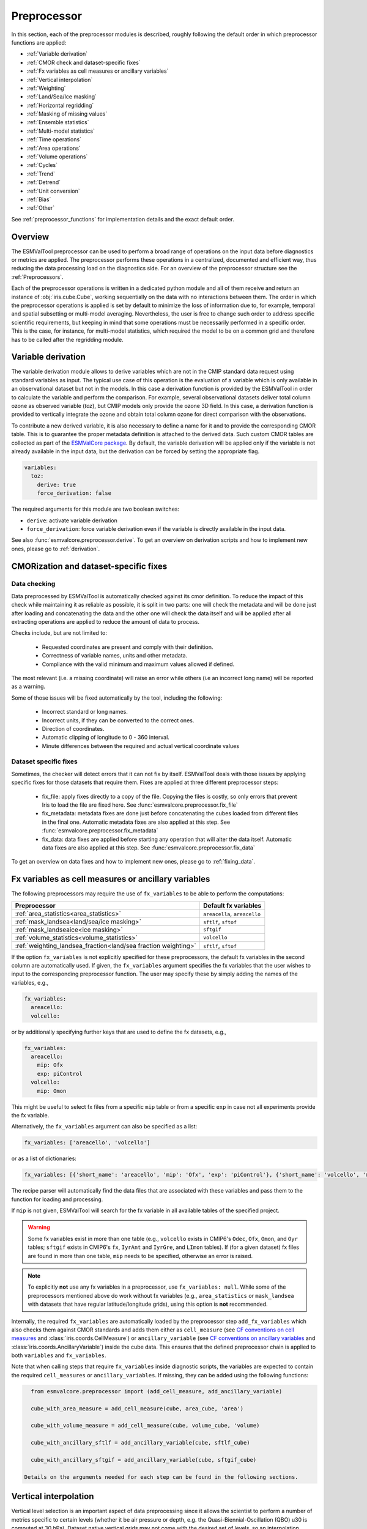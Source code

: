 .. _preprocessor:

************
Preprocessor
************

In this section, each of the preprocessor modules is described,
roughly following the default order in which preprocessor functions are applied:

* :ref:`Variable derivation`
* :ref:`CMOR check and dataset-specific fixes`
* :ref:`Fx variables as cell measures or ancillary variables`
* :ref:`Vertical interpolation`
* :ref:`Weighting`
* :ref:`Land/Sea/Ice masking`
* :ref:`Horizontal regridding`
* :ref:`Masking of missing values`
* :ref:`Ensemble statistics`
* :ref:`Multi-model statistics`
* :ref:`Time operations`
* :ref:`Area operations`
* :ref:`Volume operations`
* :ref:`Cycles`
* :ref:`Trend`
* :ref:`Detrend`
* :ref:`Unit conversion`
* :ref:`Bias`
* :ref:`Other`

See :ref:`preprocessor_functions` for implementation details and the exact default order.

Overview
========

..
   ESMValTool is a modular ``Python 3.7+`` software package possessing capabilities
   of executing a large number of diagnostic routines that can be written in a
   number of programming languages (Python, NCL, R, Julia). The modular nature
   benefits the users and developers in different key areas: a new feature
   developed specifically for version 2.0 is the preprocessing core  or the
   preprocessor (esmvalcore) that executes the bulk of standardized data
   operations and is highly optimized for maximum performance in data-intensive
   tasks. The main objective of the preprocessor is to integrate as many
   standardizable data analysis functions as possible so that the diagnostics can
   focus on the specific scientific tasks they carry. The preprocessor is linked
   to the diagnostics library and the diagnostic execution is seamlessly performed
   after the preprocessor has completed its steps. The benefit of having a
   preprocessing unit separate from the diagnostics library include:

   * ease of integration of new preprocessing routines;
   * ease of maintenance (including unit and integration testing) of existing
     routines;
   * a straightforward manner of importing and using the preprocessing routines as
     part  of the overall usage of the software and, as a special case, the use
     during diagnostic execution;
   * shifting the effort for the scientific diagnostic developer from implementing
     both standard and diagnostic-specific functionalities to allowing them to
     dedicate most of the effort to developing scientifically-relevant diagnostics
     and metrics;
   * a more strict code review process, given the smaller code base than for
     diagnostics.

The ESMValTool preprocessor can be used to perform a broad range of operations
on the input data before diagnostics or metrics are applied. The preprocessor
performs these operations in a centralized, documented and efficient way, thus
reducing the data processing load on the diagnostics side.  For an overview of
the preprocessor structure see the :ref:`Preprocessors`.

Each of the preprocessor operations is written in a dedicated python module and
all of them receive and return an instance of
:obj:`iris.cube.Cube`, working
sequentially on the data with no interactions between them. The order in which
the preprocessor operations is applied is set by default to minimize
the loss of information due to, for example, temporal and spatial subsetting or
multi-model averaging. Nevertheless, the user is free to change such order to
address specific scientific requirements, but keeping in mind that some
operations must be necessarily performed in a specific order. This is the case,
for instance, for multi-model statistics, which required the model to be on a
common grid and therefore has to be called after the regridding module.


.. _Variable derivation:

Variable derivation
===================
The variable derivation module allows to derive variables which are not in the
CMIP standard data request using standard variables as input. The typical use
case of this operation is the evaluation of a variable which is only available
in an observational dataset but not in the models. In this case a derivation
function is provided by the ESMValTool in order to calculate the variable and
perform the comparison. For example, several observational datasets deliver
total column ozone as observed variable (`toz`), but CMIP models only provide
the ozone 3D field. In this case, a derivation function is provided to
vertically integrate the ozone and obtain total column ozone for direct
comparison with the observations.

To contribute a new derived variable, it is also necessary to define a name for
it and to provide the corresponding CMOR table. This is to guarantee the proper
metadata definition is attached to the derived data. Such custom CMOR tables
are collected as part of the `ESMValCore package
<https://github.com/ESMValGroup/ESMValCore>`_. By default, the variable
derivation will be applied only if the variable is not already available in the
input data, but the derivation can be forced by setting the appropriate flag.

.. code-block:: yaml

  variables:
    toz:
      derive: true
      force_derivation: false

The required arguments for this module are two boolean switches:

* ``derive``: activate variable derivation
* ``force_derivation``: force variable derivation even if the variable is
  directly available in the input data.

See also :func:`esmvalcore.preprocessor.derive`. To get an overview on
derivation scripts and how to implement new ones, please go to
:ref:`derivation`.


.. _CMOR check and dataset-specific fixes:

CMORization and dataset-specific fixes
======================================

Data checking
-------------

Data preprocessed by ESMValTool is automatically checked against its
cmor definition. To reduce the impact of this check while maintaining
it as reliable as possible, it is split in two parts: one will check
the metadata and will be done just after loading and concatenating the
data and the other one will check the data itself and will be applied
after all extracting operations are applied to reduce the amount of
data to process.

Checks include, but are not limited to:

   - Requested coordinates are present and comply with their definition.
   - Correctness of variable names, units and other metadata.
   - Compliance with the valid minimum and maximum values allowed if defined.

The most relevant (i.e. a missing coordinate) will raise an error while others
(i.e an incorrect long name) will be reported as a warning.

Some of those issues will be fixed automatically by the tool, including the
following:

    - Incorrect standard or long names.
    - Incorrect units, if they can be converted to the correct ones.
    - Direction of coordinates.
    - Automatic clipping of longitude to 0 - 360 interval.
    - Minute differences between the required and actual vertical coordinate values


Dataset specific fixes
----------------------

Sometimes, the checker will detect errors that it can not fix by itself.
ESMValTool deals with those issues by applying specific fixes for those
datasets that require them. Fixes are applied at three different preprocessor
steps:

    - fix_file: apply fixes directly to a copy of the file. Copying the files
      is costly, so only errors that prevent Iris to load the file are fixed
      here. See :func:`esmvalcore.preprocessor.fix_file`

    - fix_metadata: metadata fixes are done just before concatenating the cubes
      loaded from different files in the final one. Automatic metadata fixes
      are also applied at this step. See
      :func:`esmvalcore.preprocessor.fix_metadata`

    - fix_data: data fixes are applied before starting any operation that will
      alter the data itself. Automatic data fixes are also applied at this step.
      See :func:`esmvalcore.preprocessor.fix_data`

To get an overview on data fixes and how to implement new ones, please go to
:ref:`fixing_data`.

.. _Fx variables as cell measures or ancillary variables:

Fx variables as cell measures or ancillary variables
====================================================
The following preprocessors may require the use of ``fx_variables`` to be able
to perform the computations:

============================================================== =====================
Preprocessor                                                   Default fx variables
============================================================== =====================
:ref:`area_statistics<area_statistics>`                        ``areacella``, ``areacello``
:ref:`mask_landsea<land/sea/ice masking>`                      ``sftlf``, ``sftof``
:ref:`mask_landseaice<ice masking>`                            ``sftgif``
:ref:`volume_statistics<volume_statistics>`                    ``volcello``
:ref:`weighting_landsea_fraction<land/sea fraction weighting>` ``sftlf``, ``sftof``
============================================================== =====================

If the option ``fx_variables`` is not explicitly specified for these
preprocessors, the default fx variables in the second column are automatically
used. If given, the ``fx_variables`` argument specifies the fx variables that
the user wishes to input to the corresponding preprocessor function. The user
may specify these by simply adding the names of the variables, e.g.,

.. code-block:: yaml

    fx_variables:
      areacello:
      volcello:

or by additionally specifying further keys that are used to define the fx
datasets, e.g.,

.. code-block:: yaml

    fx_variables:
      areacello:
        mip: Ofx
        exp: piControl
      volcello:
        mip: Omon

This might be useful to select fx files from a specific ``mip`` table or from a
specific ``exp`` in case not all experiments provide the fx variable.

Alternatively, the ``fx_variables`` argument can also be specified as a list:

.. code-block:: yaml

    fx_variables: ['areacello', 'volcello']

or as a list of dictionaries:

.. code-block:: yaml

    fx_variables: [{'short_name': 'areacello', 'mip': 'Ofx', 'exp': 'piControl'}, {'short_name': 'volcello', 'mip': 'Omon'}]

The recipe parser will automatically find the data files that are associated
with these variables and pass them to the function for loading and processing.

If ``mip`` is not given, ESMValTool will search for the fx variable in all
available tables of the specified project.

.. warning::
   Some fx variables exist in more than one table (e.g., ``volcello`` exists in
   CMIP6's ``Odec``, ``Ofx``, ``Omon``, and ``Oyr`` tables; ``sftgif`` exists
   in CMIP6's ``fx``, ``IyrAnt`` and ``IyrGre``, and ``LImon`` tables). If (for
   a given dataset) fx files are found in more than one table, ``mip`` needs to
   be specified, otherwise an error is raised.

.. note::
   To explicitly **not** use any fx variables in a preprocessor, use
   ``fx_variables: null``.  While some of the preprocessors mentioned above do
   work without fx variables (e.g., ``area_statistics`` or ``mask_landsea``
   with datasets that have regular latitude/longitude grids), using this option
   is **not** recommended.

Internally, the required ``fx_variables`` are automatically loaded by the
preprocessor step ``add_fx_variables`` which also checks them against CMOR
standards and adds them either as ``cell_measure`` (see `CF conventions on cell
measures
<https://cfconventions.org/cf-conventions/cf-conventions.html#cell-measures>`_
and :class:`iris.coords.CellMeasure`) or ``ancillary_variable`` (see `CF
conventions on ancillary variables
<https://cfconventions.org/cf-conventions/cf-conventions.html#ancillary-data>`_
and :class:`iris.coords.AncillaryVariable`) inside the cube data. This ensures
that the defined preprocessor chain is applied to both ``variables`` and
``fx_variables``.

Note that when calling steps that require ``fx_variables`` inside diagnostic
scripts, the variables are expected to contain the required ``cell_measures`` or
``ancillary_variables``. If missing, they can be added using the following functions:

.. code-block::

    from esmvalcore.preprocessor import (add_cell_measure, add_ancillary_variable)

    cube_with_area_measure = add_cell_measure(cube, area_cube, 'area')

    cube_with_volume_measure = add_cell_measure(cube, volume_cube, 'volume)

    cube_with_ancillary_sftlf = add_ancillary_variable(cube, sftlf_cube)

    cube_with_ancillary_sftgif = add_ancillary_variable(cube, sftgif_cube)

  Details on the arguments needed for each step can be found in the following sections.

.. _Vertical interpolation:

Vertical interpolation
======================
Vertical level selection is an important aspect of data preprocessing since it
allows the scientist to perform a number of metrics specific to certain levels
(whether it be air pressure or depth, e.g. the Quasi-Biennial-Oscillation (QBO)
u30 is computed at 30 hPa). Dataset native vertical grids may not come with the
desired set of levels, so an interpolation operation will be needed to regrid
the data vertically. ESMValTool can perform this vertical interpolation via the
``extract_levels`` preprocessor. Level extraction may be done in a number of
ways.

Level extraction can be done at specific values passed to ``extract_levels`` as
``levels:`` with its value a list of levels (note that the units are
CMOR-standard, Pascals (Pa)):

.. code-block:: yaml

    preprocessors:
      preproc_select_levels_from_list:
        extract_levels:
          levels: [100000., 50000., 3000., 1000.]
          scheme: linear

It is also possible to extract the CMIP-specific, CMOR levels as they appear in
the CMOR table, e.g. ``plev10`` or ``plev17`` or ``plev19`` etc:

.. code-block:: yaml

    preprocessors:
      preproc_select_levels_from_cmip_table:
        extract_levels:
          levels: {cmor_table: CMIP6, coordinate: plev10}
          scheme: nearest

Of good use is also the level extraction with values specific to a certain
dataset, without the user actually polling the dataset of interest to find out
the specific levels: e.g. in the example below we offer two alternatives to
extract the levels and vertically regrid onto the vertical levels of
``ERA-Interim``:

.. code-block:: yaml

    preprocessors:
      preproc_select_levels_from_dataset:
        extract_levels:
          levels: ERA-Interim
          # This also works, but allows specifying the pressure coordinate name
          # levels: {dataset: ERA-Interim, coordinate: air_pressure}
          scheme: linear_extrapolate

By default, vertical interpolation is performed in the dimension coordinate of
the z axis. If you want to explicitly declare the z axis coordinate to use
(for example, ``air_pressure``' in variables that are provided in model levels
and not pressure levels) you can override that automatic choice by providing
the name of the desired coordinate:

.. code-block:: yaml

    preprocessors:
      preproc_select_levels_from_dataset:
        extract_levels:
          levels: ERA-Interim
          scheme: linear_extrapolate
          coordinate: air_pressure

If ``coordinate`` is specified, pressure levels (if present) can be converted
to height levels and vice versa using the US standard atmosphere. E.g.
``coordinate = altitude`` will convert existing pressure levels
(air_pressure) to height levels (altitude);
``coordinate = air_pressure`` will convert existing height levels
(altitude) to pressure levels (air_pressure).

If the requested levels are very close to the values in the input data,
the function will just select the available levels instead of interpolating.
The meaning of 'very close' can be changed by providing the parameters:

* ``rtol``
    Relative tolerance for comparing the levels in the input data to the requested
    levels. If the levels are sufficiently close, the requested levels
    will be assigned to the vertical coordinate and no interpolation will take place.
    The default value is 10^-7.
* ``atol``
    Absolute tolerance for comparing the levels in the input data to the requested
    levels. If the levels are sufficiently close, the requested levels
    will be assigned to the vertical coordinate and no interpolation will take place.
    By default, `atol` will be set to 10^-7 times the mean value of
    of the available levels.

.. _Vertical interpolation schemes:

Schemes for vertical interpolation and extrapolation
----------------------------------------------------

The vertical interpolation currently supports the following schemes:

* ``linear``: Linear interpolation without extrapolation, i.e., extrapolation
  points will be masked even if the source data is not a masked array.
* ``linear_extrapolate``: Linear interpolation with **nearest-neighbour**
  extrapolation, i.e., extrapolation points will take their value from the
  nearest source point.
* ``nearest``: Nearest-neighbour interpolation without extrapolation, i.e.,
  extrapolation points will be masked even if the source data is not a masked
  array.
* ``nearest_extrapolate``: Nearest-neighbour interpolation with nearest-neighbour
  extrapolation, i.e., extrapolation points will take their value from the
  nearest source point.

.. note::
   Previous versions of ESMValCore (<2.5.0) supported the schemes
   ``linear_horizontal_extrapolate_vertical`` and
   ``nearest_horizontal_extrapolate_vertical``. These schemes have been renamed
   to ``linear_extrapolate`` and ``nearest_extrapolate``, respectively, in
   version 2.5.0 and are identical to the new schemes. Support for the old
   names will be removed in version 2.7.0.

* See also :func:`esmvalcore.preprocessor.extract_levels`.
* See also :func:`esmvalcore.preprocessor.get_cmor_levels`.

.. note::

   Controlling the extrapolation mode allows us to avoid situations where
   extrapolating values makes little physical sense (e.g. extrapolating beyond
   the last data point).


.. _weighting:

Weighting
=========

.. _land/sea fraction weighting:

Land/sea fraction weighting
---------------------------

This preprocessor allows weighting of data by land or sea fractions. In other
words, this function multiplies the given input field by a fraction in the range 0-1 to
account for the fact that not all grid points are completely land- or sea-covered.

The application of this preprocessor is very important for most carbon cycle variables (and
other land surface outputs), which are e.g. reported in units of
:math:`kgC~m^{-2}`. Here, the surface unit actually refers to 'square meter of land/sea' and
NOT 'square meter of gridbox'. In order to integrate these globally or
regionally one has to weight by both the surface quantity and the
land/sea fraction.

For example, to weight an input field with the land fraction, the following
preprocessor can be used:

.. code-block:: yaml

    preprocessors:
      preproc_weighting:
        weighting_landsea_fraction:
          area_type: land
          exclude: ['CanESM2', 'reference_dataset']

Allowed arguments for the keyword ``area_type`` are ``land`` (fraction is 1
for grid cells with only land surface, 0 for grid cells with only sea surface
and values in between 0 and 1 for coastal regions) and ``sea`` (1 for
sea, 0 for land, in between for coastal regions). The optional argument
``exclude`` allows to exclude specific datasets from this preprocessor, which
is for example useful for climate models which do not offer land/sea fraction
files. This arguments also accepts the special dataset specifiers
``reference_dataset`` and ``alternative_dataset``.

Optionally you can specify your own custom fx variable to be used in cases when
e.g. a certain experiment is preferred for fx data retrieval:

.. code-block:: yaml

    preprocessors:
      preproc_weighting:
        weighting_landsea_fraction:
          area_type: land
          exclude: ['CanESM2', 'reference_dataset']
          fx_variables:
            sftlf:
              exp: piControl
            sftof:
              exp: piControl

or alternatively:

.. code-block:: yaml

    preprocessors:
      preproc_weighting:
        weighting_landsea_fraction:
          area_type: land
          exclude: ['CanESM2', 'reference_dataset']
          fx_variables: [
            {'short_name': 'sftlf', 'exp': 'piControl'},
            {'short_name': 'sftof', 'exp': 'piControl'}
            ]

More details on the argument ``fx_variables`` and its default values are given
in :ref:`Fx variables as cell measures or ancillary variables`.

See also :func:`esmvalcore.preprocessor.weighting_landsea_fraction`.


.. _masking:

Masking
=======

Introduction to masking
-----------------------

Certain metrics and diagnostics need to be computed and performed on specific
domains on the globe. The ESMValTool preprocessor supports filtering
the input data on continents, oceans/seas and ice. This is achieved by masking
the model data and keeping only the values associated with grid points that
correspond to, e.g., land, ocean or ice surfaces, as specified by the
user. Where possible, the masking is realized using the standard mask files
provided together with the model data as part of the CMIP data request (the
so-called fx variable). In the absence of these files, the Natural Earth masks
are used: although these are not model-specific, they represent a good
approximation since they have a much higher resolution than most of the models
and they are regularly updated with changing geographical features.

.. _land/sea/ice masking:

Land-sea masking
----------------

In ESMValTool, land-sea-ice masking can be done in two places: in the
preprocessor, to apply a mask on the data before any subsequent preprocessing
step and before running the diagnostic, or in the diagnostic scripts
themselves. We present both these implementations below.

To mask out a certain domain (e.g., sea) in the preprocessor,
``mask_landsea`` can be used:

.. code-block:: yaml

    preprocessors:
      preproc_mask:
        mask_landsea:
          mask_out: sea

and requires only one argument: ``mask_out``: either ``land`` or ``sea``.

Optionally you can specify your own custom fx variable to be used in cases when e.g. a certain
experiment is preferred for fx data retrieval. Note that it is possible to specify as many tags
for the fx variable as required:


.. code-block:: yaml

    preprocessors:
      landmask:
        mask_landsea:
          mask_out: sea
          fx_variables:
            sftlf:
              exp: piControl
            sftof:
              exp: piControl
              ensemble: r2i1p1f1

or alternatively:

.. code-block:: yaml

    preprocessors:
      landmask:
        mask_landsea:
          mask_out: sea
          fx_variables: [
            {'short_name': 'sftlf', 'exp': 'piControl'},
            {'short_name': 'sftof', 'exp': 'piControl', 'ensemble': 'r2i1p1f1'}
            ]

More details on the argument ``fx_variables`` and its default values are given
in :ref:`Fx variables as cell measures or ancillary variables`.

If the corresponding fx file is not found (which is
the case for some models and almost all observational datasets), the
preprocessor attempts to mask the data using Natural Earth mask files (that are
vectorized rasters). As mentioned above, the spatial resolution of the the
Natural Earth masks are much higher than any typical global model (10m for
land and glaciated areas and 50m for ocean masks).

See also :func:`esmvalcore.preprocessor.mask_landsea`.

.. _ice masking:

Ice masking
-----------

Note that for masking out ice sheets, the preprocessor uses a different
function, to ensure that both land and sea or ice can be masked out without
losing generality. To mask ice out, ``mask_landseaice`` can be used:

.. code-block:: yaml

  preprocessors:
    preproc_mask:
      mask_landseaice:
        mask_out: ice

and requires only one argument: ``mask_out``: either ``landsea`` or ``ice``.

Optionally you can specify your own custom fx variable to be used in cases when
e.g. a certain experiment is preferred for fx data retrieval:


.. code-block:: yaml

    preprocessors:
      landseaicemask:
        mask_landseaice:
          mask_out: sea
          fx_variables:
            sftgif:
              exp: piControl

or alternatively:

.. code-block:: yaml

    preprocessors:
      landseaicemask:
        mask_landseaice:
          mask_out: sea
          fx_variables: [{'short_name': 'sftgif', 'exp': 'piControl'}]

More details on the argument ``fx_variables`` and its default values are given
in :ref:`Fx variables as cell measures or ancillary variables`.

See also :func:`esmvalcore.preprocessor.mask_landseaice`.

Glaciated masking
-----------------

For masking out glaciated areas a Natural Earth shapefile is used. To mask
glaciated areas out, ``mask_glaciated`` can be used:

.. code-block:: yaml

  preprocessors:
    preproc_mask:
      mask_glaciated:
        mask_out: glaciated

and it requires only one argument: ``mask_out``: only ``glaciated``.

See also :func:`esmvalcore.preprocessor.mask_landseaice`.

.. _masking of missing values:

Missing values masks
--------------------

Missing (masked) values can be a nuisance especially when dealing with
multi-model ensembles and having to compute multi-model statistics; different
numbers of missing data from dataset to dataset may introduce biases and
artificially assign more weight to the datasets that have less missing data.
This is handled in ESMValTool via the missing values masks: two types of such
masks are available, one for the multi-model case and another for the single
model case.

The multi-model missing values mask (``mask_fillvalues``) is a preprocessor step
that usually comes after all the single-model steps (regridding, area selection
etc) have been performed; in a nutshell, it combines missing values masks from
individual models into a multi-model missing values mask; the individual model
masks are built according to common criteria: the user chooses a time window in
which missing data points are counted, and if the number of missing data points
relative to the number of total data points in a window is less than a chosen
fractional threshold, the window is discarded i.e. all the points in the window
are masked (set to missing).

.. code-block:: yaml

    preprocessors:
      missing_values_preprocessor:
        mask_fillvalues:
          threshold_fraction: 0.95
          min_value: 19.0
          time_window: 10.0

In the example above, the fractional threshold for missing data vs. total data
is set to 95% and the time window is set to 10.0 (units of the time coordinate
units). Optionally, a minimum value threshold can be applied, in this case it
is set to 19.0 (in units of the variable units).

See also :func:`esmvalcore.preprocessor.mask_fillvalues`.

Common mask for multiple models
-------------------------------

To create a combined multi-model mask (all the masks from all the analyzed
datasets combined into a single mask using a logical OR), the preprocessor
``mask_multimodel`` can be used. In contrast to ``mask_fillvalues``,
``mask_multimodel`` does not expect that the datasets have a ``time``
coordinate, but works on datasets with arbitrary (but identical) coordinates.
After ``mask_multimodel``, all involved datasets have an identical mask.

See also :func:`esmvalcore.preprocessor.mask_multimodel`.

Minimum, maximum and interval masking
-------------------------------------

Thresholding on minimum and maximum accepted data values can also be performed:
masks are constructed based on the results of thresholding; inside and outside
interval thresholding and masking can also be performed. These functions are
``mask_above_threshold``, ``mask_below_threshold``, ``mask_inside_range``, and
``mask_outside_range``.

These functions always take a cube as first argument and either ``threshold``
for threshold masking or the pair ``minimum``, ``maximum`` for interval masking.

See also :func:`esmvalcore.preprocessor.mask_above_threshold` and related
functions.


.. _Horizontal regridding:

Horizontal regridding
=====================

Regridding is necessary when various datasets are available on a variety of
`lat-lon` grids and they need to be brought together on a common grid (for
various statistical operations e.g. multi-model statistics or for e.g. direct
inter-comparison or comparison with observational datasets). Regridding is
conceptually a very similar process to interpolation (in fact, the regridder
engine uses interpolation and extrapolation, with various schemes). The primary
difference is that interpolation is based on sample data points, while
regridding is based on the horizontal grid of another cube (the reference
grid). If the horizontal grids of a cube and its reference grid are sufficiently
the same, regridding is automatically and silently skipped for performance reasons.

The underlying regridding mechanism in ESMValTool uses
:obj:`iris.cube.Cube.regrid`
from Iris.

The use of the horizontal regridding functionality is flexible depending on
what type of reference grid and what interpolation scheme is preferred. Below
we show a few examples.

Regridding on a reference dataset grid
--------------------------------------

The example below shows how to regrid on the reference dataset
``ERA-Interim`` (observational data, but just as well CMIP, obs4MIPs,
or ana4mips datasets can be used); in this case the `scheme` is
`linear`.

.. code-block:: yaml

    preprocessors:
      regrid_preprocessor:
        regrid:
          target_grid: ERA-Interim
          scheme: linear

Regridding on an ``MxN`` grid specification
-------------------------------------------

The example below shows how to regrid on a reference grid with a cell
specification of ``2.5x2.5`` degrees. This is similar to regridding on
reference datasets, but in the previous case the reference dataset grid cell
specifications are not necessarily known a priori. Regridding on an ``MxN``
cell specification is oftentimes used when operating on localized data.

.. code-block:: yaml

    preprocessors:
      regrid_preprocessor:
        regrid:
          target_grid: 2.5x2.5
          scheme: nearest

In this case the ``NearestNeighbour`` interpolation scheme is used (see below
for scheme definitions).

When using a ``MxN`` type of grid it is possible to offset the grid cell
centrepoints using the `lat_offset` and ``lon_offset`` arguments:

* ``lat_offset``: offsets the grid centers of the latitude coordinate w.r.t. the
  pole by half a grid step;
* ``lon_offset``: offsets the grid centers of the longitude coordinate
  w.r.t. Greenwich meridian by half a grid step.

.. code-block:: yaml

    preprocessors:
      regrid_preprocessor:
        regrid:
          target_grid: 2.5x2.5
          lon_offset: True
          lat_offset: True
          scheme: nearest

Regridding to a regional target grid specification
--------------------------------------------------

This example shows how to regrid to a regional target grid specification.
This is useful if both a ``regrid`` and ``extract_region`` step are necessary.

.. code-block:: yaml

    preprocessors:
      regrid_preprocessor:
        regrid:
          target_grid:
            start_longitude: 40
            end_longitude: 60
            step_longitude: 2
            start_latitude: -10
            end_latitude: 30
            step_latitude: 2
          scheme: nearest

This defines a grid ranging from 40° to 60° longitude with 2° steps,
and -10° to 30° latitude with 2° steps. If ``end_longitude`` or ``end_latitude`` do
not fall on the grid (e.g., ``end_longitude: 61``), it cuts off at the nearest
previous value (e.g. ``60``).

The longitude coordinates will wrap around the globe if necessary, i.e.
``start_longitude: 350``, ``end_longitude: 370`` is valid input.

The arguments are defined below:

* ``start_latitude``: Latitude value of the first grid cell center (start point).
  The grid includes this value.
* ``end_latitude``: Latitude value of the last grid cell center (end point).
  The grid includes this value only if it falls on a grid point.
  Otherwise, it cuts off at the previous value.
* ``step_latitude``: Latitude distance between the centers of two neighbouring cells.
* ``start_longitude``: Latitude value of the first grid cell center (start point).
  The grid includes this value.
* ``end_longitude``: Longitude value of the last grid cell center (end point).
  The grid includes this value only if it falls on a grid point.
  Otherwise, it cuts off at the previous value.
* ``step_longitude``: Longitude distance between the centers of two neighbouring cells.

Regridding (interpolation, extrapolation) schemes
-------------------------------------------------

The schemes used for the interpolation and extrapolation operations needed by
the horizontal regridding functionality directly map to their corresponding
implementations in :mod:`iris`:

* ``linear``: Linear interpolation without extrapolation, i.e., extrapolation
  points will be masked even if the source data is not a masked array (uses
  ``Linear(extrapolation_mode='mask')``, see :obj:`iris.analysis.Linear`).
* ``linear_extrapolate``: Linear interpolation with extrapolation, i.e.,
  extrapolation points will be calculated by extending the gradient of the
  closest two points (uses ``Linear(extrapolation_mode='extrapolate')``, see
  :obj:`iris.analysis.Linear`).
* ``nearest``: Nearest-neighbour interpolation without extrapolation, i.e.,
  extrapolation points will be masked even if the source data is not a masked
  array (uses ``Nearest(extrapolation_mode='mask')``, see
  :obj:`iris.analysis.Nearest`).
* ``area_weighted``: Area-weighted regridding (uses ``AreaWeighted()``, see
  :obj:`iris.analysis.AreaWeighted`).
* ``unstructured_nearest``: Nearest-neighbour interpolation for unstructured
  grids (uses ``UnstructuredNearest()``, see
  :obj:`iris.analysis.UnstructuredNearest`).

See also :func:`esmvalcore.preprocessor.regrid`

.. note::

   Controlling the extrapolation mode allows us to avoid situations where
   extrapolating values makes little physical sense (e.g. extrapolating beyond
   the last data point).

.. note::

   The regridding mechanism is (at the moment) done with fully realized data in
   memory, so depending on how fine the target grid is, it may use a rather
   large amount of memory. Empirically target grids of up to ``0.5x0.5``
   degrees should not produce any memory-related issues, but be advised that
   for resolutions of ``< 0.5`` degrees the regridding becomes very slow and
   will use a lot of memory.

.. _ensemble statistics:

Ensemble statistics
===================
For certain use cases it may be desirable to compute ensemble statistics. For
example to prevent models with many ensemble members getting excessive weight in
the multi-model statistics functions.

Theoretically, ensemble statistics are a special case (grouped) multi-model
statistics. This grouping is performed taking into account the dataset tags
`project`, `dataset`, `experiment`, and (if present) `sub_experiment`.
However, they should typically be computed earlier in the workflow.
Moreover, because multiple ensemble members of the same model are typically more
consistent/homogeneous than datasets from different models, the implementation
is more straigtforward and can benefit from lazy evaluation and more efficient
computation.

The preprocessor takes a list of statistics as input:

.. code-block:: yaml

    preprocessors:
      example_preprocessor:
        ensemble_statistics:
          statistics: [mean, median]

This preprocessor function exposes the iris analysis package, and works with all
(capitalized) statistics from the :mod:`iris.analysis` package
that can be executed without additional arguments (e.g. percentiles are not
supported because it requires additional keywords: percentile.).

Note that ``ensemble_statistics`` will not return the single model and ensemble files,
only the requested ensemble statistics results.

In case of wanting to save both individual ensemble members as well as the statistic results,
the preprocessor chains could be defined as:

.. code-block:: yaml

    preprocessors:
      everything_else: &everything_else
        area_statistics: ...
        regrid_time: ...
      multimodel:
        <<: *everything_else
        ensemble_statistics:

    variables:
      tas_datasets:
        short_name: tas
        preprocessor: everything_else
        ...
      tas_multimodel:
        short_name: tas
        preprocessor: multimodel
        ...


See also :func:`esmvalcore.preprocessor.ensemble_statistics`.

.. _multi-model statistics:

Multi-model statistics
======================
Computing multi-model statistics is an integral part of model analysis and
evaluation: individual models display a variety of biases depending on model
set-up, initial conditions, forcings and implementation; comparing model data to
observational data, these biases have a significantly lower statistical impact
when using a multi-model ensemble. ESMValTool has the capability of computing a
number of multi-model statistical measures: using the preprocessor module
``multi_model_statistics`` will enable the user to ask for either a multi-model
``mean``, ``median``, ``max``, ``min``, ``std``, and / or ``pXX.YY`` with a set
of argument parameters passed to ``multi_model_statistics``. Percentiles can be
specified like ``p1.5`` or ``p95``. The decimal point will be replaced by a dash
in the output file.

Restrictive computation is also available by excluding  any set of models that
the user will not want to include in the statistics (by setting ``exclude:
[excluded models list]`` argument). The implementation has a few restrictions
that apply to the input data: model datasets must have consistent shapes, apart
from the time dimension; and cubes with more than four dimensions (time,
vertical axis, two horizontal axes) are not supported.

Input datasets may have different time coordinates. Statistics can be computed
across overlapping times only (``span: overlap``) or across the full time span
of the combined models (``span: full``). The preprocessor sets a common time
coordinate on all datasets. As the number of days in a year may vary between
calendars, (sub-)daily data with different calendars are not supported.
The preprocessor saves both the input single model files as well as the multi-model
results. In case you do not want to keep the single model files, set the
parameter ``keep_input_datasets`` to ``false`` (default value is ``true``).

.. code-block:: yaml

    preprocessors:
      multi_model_save_input:
        multi_model_statistics:
          span: overlap
          statistics: [mean, median]
          exclude: [NCEP]
      multi_model_without_saving_input:
        multi_model_statistics:
          span: overlap
          statistics: [mean, median]
          exclude: [NCEP]
          keep_input_datasets: false

Input datasets may have different time coordinates. The multi-model statistics
preprocessor sets a common time coordinate on all datasets. As the number of
days in a year may vary between calendars, (sub-)daily data are not supported.

Multi-model statistics also supports a ``groupby`` argument. You can group by
any dataset key (``project``, ``experiment``, etc.) or a combination of keys in a list. You can
also add an arbitrary tag to a dataset definition and then group by that tag. When
using this preprocessor in conjunction with `ensemble statistics`_ preprocessor, you
can group by ``ensemble_statistics`` as well. For example:

.. code-block:: yaml

    datasets:
      - {dataset: CanESM2, exp: historical, ensemble: "r(1:2)i1p1"}
      - {dataset: CCSM4, exp: historical, ensemble: "r(1:2)i1p1"}

    preprocessors:
      example_preprocessor:
        ensemble_statistics:
          statistics: [median, mean]
        multi_model_statistics:
          span: overlap
          statistics: [min, max]
          groupby: [ensemble_statistics]
          exclude: [NCEP]

This will first compute ensemble mean and median, and then compute the multi-model
min and max separately for the ensemble means and medians. Note that this combination
will not save the individual ensemble members, only the ensemble and multimodel statistics results.

When grouping by a tag not defined in all datasets, the datasets missing the tag will
be grouped together. In the example below, datasets `UKESM` and `ERA5` would belong to the same
group, while the other datasets would belong to either ``group1`` or ``group2``

.. code-block:: yaml

    datasets:
      - {dataset: CanESM2, exp: historical, ensemble: "r(1:2)i1p1", tag: 'group1'}
      - {dataset: CanESM5, exp: historical, ensemble: "r(1:2)i1p1", tag: 'group2'}
      - {dataset: CCSM4, exp: historical, ensemble: "r(1:2)i1p1", tag: 'group2'}
      - {dataset: UKESM, exp: historical, ensemble: "r(1:2)i1p1"}
      - {dataset: ERA5}

    preprocessors:
      example_preprocessor:
        multi_model_statistics:
          span: overlap
          statistics: [min, max]
          groupby: [tag]

Note that those datasets can be excluded if listed in the ``exclude`` option.

See also :func:`esmvalcore.preprocessor.multi_model_statistics`.

.. note::

   The multi-model array operations can be rather memory-intensive (since they
   are not performed lazily as yet). The Section on :ref:`Memory use` details
   the memory intake for different run scenarios, but as a thumb rule, for the
   multi-model preprocessor, the expected maximum memory intake could be
   approximated as the number of datasets multiplied by the average size in
   memory for one dataset.

.. _time operations:

Time manipulation
=================
The ``_time.py`` module contains the following preprocessor functions:

* extract_time_: Extract a time range from a cube.
* extract_season_: Extract only the times that occur within a specific season.
* extract_month_: Extract only the times that occur within a specific month.
* hourly_statistics_: Compute intra-day statistics
* daily_statistics_: Compute statistics for each day
* monthly_statistics_: Compute statistics for each month
* seasonal_statistics_: Compute statistics for each season
* annual_statistics_: Compute statistics for each year
* decadal_statistics_: Compute statistics for each decade
* climate_statistics_: Compute statistics for the full period
* resample_time_: Resample data
* resample_hours_: Convert between N-hourly frequencies by resampling
* anomalies_: Compute (standardized) anomalies
* regrid_time_: Aligns the time axis of each dataset to have common time
  points and calendars.
* timeseries_filter_: Allows application of a filter to the time-series data.

Statistics functions are applied by default in the order they appear in the
list. For example, the following example applied to hourly data will retrieve
the minimum values for the full period (by season) of the monthly mean of the
daily maximum of any given variable.

.. code-block:: yaml

    daily_statistics:
      operator: max

    monthly_statistics:
      operator: mean

    climate_statistics:
      operator: min
      period: season


.. _extract_time:

``extract_time``
----------------

This function subsets a dataset between two points in times. It removes all
times in the dataset before the first time and after the last time point.
The required arguments are relatively self explanatory:

* ``start_year``
* ``start_month``
* ``start_day``
* ``end_year``
* ``end_month``
* ``end_day``

These start and end points are set using the datasets native calendar.
All six arguments should be given as integers - the named month string
will not be accepted.

See also :func:`esmvalcore.preprocessor.extract_time`.

.. _extract_season:

``extract_season``
------------------

Extract only the times that occur within a specific season.

This function only has one argument: ``season``. This is the named season to
extract, i.e. DJF, MAM, JJA, SON, but also all other sequentially correct
combinations, e.g. JJAS.

Note that this function does not change the time resolution. If your original
data is in monthly time resolution, then this function will return three
monthly datapoints per year.

If you want the seasonal average, then this function needs to be combined with
the seasonal_mean function, below.

See also :func:`esmvalcore.preprocessor.extract_season`.

.. _extract_month:

``extract_month``
-----------------

The function extracts the times that occur within a specific month.
This function only has one argument: ``month``. This value should be an integer
between 1 and 12 as the named month string will not be accepted.

See also :func:`esmvalcore.preprocessor.extract_month`.

.. _hourly_statistics:

``hourly_statistics``
---------------------

This function produces statistics at a x-hourly frequency.

Parameters:
    * every_n_hours: frequency to use to compute the statistics. Must be a divisor of
      24.

    * operator: operation to apply. Accepted values are 'mean',
      'median', 'std_dev', 'min', 'max' and 'sum'. Default is 'mean'

See also :func:`esmvalcore.preprocessor.daily_statistics`.

.. _daily_statistics:

``daily_statistics``
--------------------

This function produces statistics for each day in the dataset.

Parameters:
    * operator: operation to apply. Accepted values are 'mean',
      'median', 'std_dev', 'min', 'max', 'sum' and 'rms'. Default is 'mean'

See also :func:`esmvalcore.preprocessor.daily_statistics`.

.. _monthly_statistics:

``monthly_statistics``
----------------------

This function produces statistics for each month in the dataset.

Parameters:
    * operator: operation to apply. Accepted values are 'mean',
      'median', 'std_dev', 'min', 'max', 'sum' and 'rms'. Default is 'mean'

See also :func:`esmvalcore.preprocessor.monthly_statistics`.

.. _seasonal_statistics:

``seasonal_statistics``
-----------------------

This function produces statistics for each season (default: ``[DJF, MAM, JJA,
SON]`` or custom seasons e.g. ``[JJAS, ONDJFMAM]``) in the dataset. Note that
this function will not check for missing time points. For instance, if you are
looking at the DJF field, but your datasets starts on January 1st, the first
DJF field will only contain data from January and February.

We recommend using the extract_time to start the dataset from the following
December and remove such biased initial datapoints.

Parameters:
    * operator: operation to apply. Accepted values are 'mean',
      'median', 'std_dev', 'min', 'max', 'sum' and 'rms'. Default is 'mean'

    * seasons: seasons to build statistics.
      Default is '[DJF, MAM, JJA, SON]'

See also :func:`esmvalcore.preprocessor.seasonal_statistics`.

.. _annual_statistics:

``annual_statistics``
---------------------

This function produces statistics for each year.

Parameters:
    * operator: operation to apply. Accepted values are 'mean',
      'median', 'std_dev', 'min', 'max', 'sum' and 'rms'. Default is 'mean'

See also :func:`esmvalcore.preprocessor.annual_statistics`.

.. _decadal_statistics:

``decadal_statistics``
----------------------

This function produces statistics for each decade.

Parameters:
    * operator: operation to apply. Accepted values are 'mean',
      'median', 'std_dev', 'min', 'max', 'sum' and 'rms'. Default is 'mean'

See also :func:`esmvalcore.preprocessor.decadal_statistics`.

.. _climate_statistics:

``climate_statistics``
----------------------

This function produces statistics for the whole dataset. It can produce scalars
(if the full period is chosen) or daily, monthly or seasonal statistics.

Parameters:
    * operator: operation to apply. Accepted values are 'mean', 'median',
      'std_dev', 'min', 'max', 'sum' and 'rms'. Default is 'mean'

    * period: define the granularity of the statistics: get values for the
      full period, for each month or day of year.
      Available periods: 'full', 'season', 'seasonal', 'monthly', 'month',
      'mon', 'daily', 'day'. Default is 'full'

    * seasons: if period 'seasonal' or 'season' allows to set custom seasons.
      Default is '[DJF, MAM, JJA, SON]'

Examples:
    * Monthly climatology:

        .. code-block:: yaml

            climate_statistics:
                operator: mean
                period: month

    * Daily maximum for the full period:

        .. code-block:: yaml

            climate_statistics:
              operator: max
              period: day

    * Minimum value in the period:

        .. code-block:: yaml

            climate_statistics:
              operator: min
              period: full

See also :func:`esmvalcore.preprocessor.climate_statistics`.

.. _resample_time:

``resample_time``
-----------------

This function changes the frequency of the data in the cube by extracting the
timesteps that meet the criteria. It is important to note that it is mainly
meant to be used with instantaneous data.

Parameters:
    * month: Extract only timesteps from the given month or do nothing if None.
      Default is `None`
    * day: Extract only timesteps from the given day of month or do nothing if
      None. Default is `None`
    * hour: Extract only timesteps from the given hour or do nothing if None.
      Default is `None`

Examples:
    * Hourly data to daily:

        .. code-block:: yaml

            resample_time:
              hour: 12

    * Hourly data to monthly:

        .. code-block:: yaml

            resample_time:
              hour: 12
              day: 15

    * Daily data to monthly:

        .. code-block:: yaml

            resample_time:
              day: 15

See also :func:`esmvalcore.preprocessor.resample_time`.


resample_hours:

``resample_hours``
------------------

This function changes the frequency of the data in the cube by extracting the
timesteps that belongs to the desired frequency. It is important to note that
it is mainly mean to be used with instantaneous data

Parameters:
    * interval: New frequency of the data. Must be a divisor of 24
    * offset: First desired hour. Default 0. Must be lower than the interval

Examples:
    * Convert to 12-hourly, by getting timesteps at 0:00 and 12:00:

        .. code-block:: yaml

            resample_hours:
              hours: 12

    * Convert to 12-hourly, by getting timesteps at 6:00 and 18:00:

        .. code-block:: yaml

            resample_hours:
              hours: 12
	      offset: 6

See also :func:`esmvalcore.preprocessor.resample_hours`.

.. _anomalies:

``anomalies``
----------------------

This function computes the anomalies for the whole dataset. It can compute
anomalies from the full, seasonal, monthly and daily climatologies. Optionally
standardized anomalies can be calculated.

Parameters:
    * period: define the granularity of the climatology to use:
      full period, seasonal, monthly or daily.
      Available periods: 'full', 'season', 'seasonal', 'monthly', 'month',
      'mon', 'daily', 'day'. Default is 'full'
    * reference: Time slice to use as the reference to compute the climatology
      on. Can be 'null' to use the full cube or a dictionary with the
      parameters from extract_time_. Default is null
    * standardize: if true calculate standardized anomalies (default: false)
    * seasons: if period 'seasonal' or 'season' allows to set custom seasons.
      Default is '[DJF, MAM, JJA, SON]'
Examples:
    * Anomalies from the full period climatology:

        .. code-block:: yaml

            anomalies:

    * Anomalies from the full period monthly climatology:

        .. code-block:: yaml

            anomalies:
              period: month

    * Standardized anomalies from the full period climatology:

        .. code-block:: yaml

            anomalies:
              standardized: true


     * Standardized Anomalies from the 1979-2000 monthly climatology:

        .. code-block:: yaml

            anomalies:
              period: month
              reference:
                start_year: 1979
                start_month: 1
                start_day: 1
                end_year: 2000
                end_month: 12
                end_day: 31
              standardize: true

See also :func:`esmvalcore.preprocessor.anomalies`.


.. _regrid_time:

``regrid_time``
---------------

This function aligns the time points of each component dataset so that the Iris
cubes from different datasets can be subtracted. The operation makes the
datasets time points common; it also resets the time
bounds and auxiliary coordinates to reflect the artificially shifted time
points. Current implementation for monthly and daily data; the ``frequency`` is
set automatically from the variable CMOR table unless a custom ``frequency`` is
set manually by the user in recipe.

See also :func:`esmvalcore.preprocessor.regrid_time`.


.. _timeseries_filter:

``timeseries_filter``
---------------------

This function allows the user to apply a filter to the timeseries data. This filter may be
of the user's choice (currently only the ``low-pass`` Lanczos filter is implemented); the
implementation is inspired by this `iris example
<https://scitools-iris.readthedocs.io/en/latest/generated/gallery/general/plot_SOI_filtering.html>`_ and uses aggregation via :obj:`iris.cube.Cube.rolling_window`.

Parameters:
    * window: the length of the filter window (in units of cube time coordinate).
    * span: period (number of months/days, depending on data frequency) on which
      weights should be computed e.g. for 2-yearly: span = 24 (2 x 12 months).
      Make sure span has the same units as the data cube time coordinate.
    * filter_type: the type of filter to be applied; default 'lowpass'.
      Available types: 'lowpass'.
    * filter_stats: the type of statistic to aggregate on the rolling window;
      default 'sum'. Available operators: 'mean', 'median', 'std_dev', 'sum', 'min', 'max', 'rms'.

Examples:
    * Lowpass filter with a monthly mean as operator:

        .. code-block:: yaml

            timeseries_filter:
                window: 3  # 3-monthly filter window
                span: 12   # weights computed on the first year
                filter_type: lowpass  # low-pass filter
                filter_stats: mean    # 3-monthly mean lowpass filter

See also :func:`esmvalcore.preprocessor.timeseries_filter`.

.. _area operations:

Area manipulation
=================
The area manipulation module contains the following preprocessor functions:

* extract_region_: Extract a region from a cube based on ``lat/lon``
  corners.
* extract_named_regions_: Extract a specific region from in the region
  coordinate.
* extract_shape_: Extract a region defined by a shapefile.
* extract_point_: Extract a single point (with interpolation)
* extract_location_: Extract a single point by its location (with interpolation)
* zonal_statistics_: Compute zonal statistics.
* meridional_statistics_: Compute meridional statistics.
* area_statistics_: Compute area statistics.


``extract_region``
------------------

This function returns a subset of the data on the rectangular region requested.
The boundaries of the region are provided as latitude and longitude coordinates
in the arguments:

* ``start_longitude``
* ``end_longitude``
* ``start_latitude``
* ``end_latitude``

Note that this function can only be used to extract a rectangular region. Use
``extract_shape`` to extract any other shaped region from a shapefile.

If the grid is irregular, the returned region retains the original coordinates,
but is cropped to a rectangular bounding box defined by the start/end
coordinates. The deselected area inside the region is masked.

See also :func:`esmvalcore.preprocessor.extract_region`.


``extract_named_regions``
-------------------------

This function extracts a specific named region from the data. This function
takes the following argument: ``regions`` which is either a string or a list
of strings of named regions. Note that the dataset must have a ``region``
coordinate which includes a list of strings as values. This function then
matches the named regions against the requested string.

See also :func:`esmvalcore.preprocessor.extract_named_regions`.


``extract_shape``
-------------------------

Extract a shape or a representative point for this shape from
the data.

Parameters:
  * ``shapefile``: path to the shapefile containing the geometry of the
    region to be extracted. If the file contains multiple shapes behaviour
    depends on the decomposed parameter. This path can be relative to
    ``auxiliary_data_dir`` defined in the :ref:`user configuration file`.
  * ``method``: the method to select the region, selecting either all points
	  contained by the shape or a single representative point. Choose either
	  'contains' or 'representative'. If not a single grid point is contained
	  in the shape, a representative point will be selected.
  * ``crop``: by default extract_region_ will be used to crop the data to a
	  minimal rectangular region containing the shape. Set to ``false`` to only
	  mask data outside the shape. Data on irregular grids will not be cropped.
  * ``decomposed``: by default ``false``, in this case the union of all the
    regions in the shape file is masked out. If ``true``, the regions in the
    shapefiles are masked out separately, generating an auxiliary dimension
    for the cube for this.
  * ``ids``: by default, ``[]``, in this case all the shapes in the file will
    be used. If a list of IDs is provided, only the shapes matching them will
    be used. The IDs are assigned from the ``name`` or ``id`` attributes (in
    that order of priority) if present in the file or from the reading order
    if otherwise not present. So, for example, if a file has both ```name``
    and ``id`` attributes, the ids will be assigned from ``name``. If the file
    only has the ``id`` attribute, it will be taken from it and if no ``name``
    nor ``id`` attributes are present, an integer id starting from 1 will be
    assigned automatically when reading the shapes. We discourage to rely on
    this last behaviour as we can not assure that the reading order will be the
    same in different platforms, so we encourage you to modify the file to add
    a proper id attribute. If the file has an id attribute with a name that is
    not supported, please open an issue so we can add support for it.

Examples:
    * Extract the shape of the river Elbe from a shapefile:

        .. code-block:: yaml

            extract_shape:
              shapefile: Elbe.shp
              method: contains

    * Extract the shape of several countries:

        .. code-block:: yaml

            extract_shape:
            shapefile: NaturalEarth/Countries/ne_110m_admin_0_countries.shp
            decomposed: True
            method: contains
            ids:
              - Spain
              - France
              - Italy
              - United Kingdom
              - Taiwan

See also :func:`esmvalcore.preprocessor.extract_shape`.


``extract_point``
-----------------

Extract a single point from the data. This is done using either
nearest or linear interpolation.

Returns a cube with the extracted point(s), and with adjusted latitude
and longitude coordinates (see below).

Multiple points can also be extracted, by supplying an array of
latitude and/or longitude coordinates. The resulting point cube will
match the respective latitude and longitude coordinate to those of the
input coordinates. If the input coordinate is a scalar, the dimension
will be missing in the output cube (that is, it will be a scalar).

Parameters:
  * ``cube``: the input dataset cube.
  * ``latitude``, ``longitude``: coordinates (as floating point
    values) of the point to be extracted. Either (or both) can also
    be an array of floating point values.
  * ``scheme``: interpolation scheme: either ``'linear'`` or
    ``'nearest'``. There is no default.

See also :func:`esmvalcore.preprocessor.extract_point`.


.. _extract_location:

``extract_location``
--------------------

Extract a single point using a location name, with interpolation
(either linear or nearest). This preprocessor extracts a single
location point from a cube, according to the given interpolation
scheme ``scheme``. The function retrieves the coordinates of the
location and then calls the :func:`esmvalcore.preprocessor.extract_point`
preprocessor. It can be used to locate cities and villages,
but also mountains or other geographical locations.

.. note::
   Note that this function's geolocator application needs a
   working internet connection.

Parameters
  * ``cube``: the input dataset cube to extract a point from.
  * ``location``: the reference location. Examples: 'mount everest',
    'romania', 'new york, usa'. Raises ValueError if none supplied.
  * ``scheme`` : interpolation scheme. ``'linear'`` or ``'nearest'``.
    There is no default, raises ValueError if none supplied.

See also :func:`esmvalcore.preprocessor.extract_location`.


``zonal_statistics``
--------------------

The function calculates the zonal statistics by applying an operator
along the longitude coordinate. This function takes one argument:

* ``operator``: Which operation to apply: mean, std_dev, median, min, max, sum or rms.

See also :func:`esmvalcore.preprocessor.zonal_means`.


``meridional_statistics``
-------------------------

The function calculates the meridional statistics by applying an
operator along the latitude coordinate. This function takes one
argument:

* ``operator``: Which operation to apply: mean, std_dev, median, min, max, sum or rms.

See also :func:`esmvalcore.preprocessor.meridional_means`.


.. _area_statistics:

``area_statistics``
-------------------

This function calculates the average value over a region - weighted by the cell
areas of the region. This function takes the argument, ``operator``: the name
of the operation to apply.

This function can be used to apply several different operations in the
horizontal plane: mean, standard deviation, median, variance, minimum, maximum and root mean square.

Note that this function is applied over the entire dataset. If only a specific
region, depth layer or time period is required, then those regions need to be
removed using other preprocessor operations in advance.

The optional ``fx_variables`` argument specifies the fx variables that the user
wishes to input to the function. More details on this are given in :ref:`Fx
variables as cell measures or ancillary variables`.

See also :func:`esmvalcore.preprocessor.area_statistics`.


.. _volume operations:

Volume manipulation
===================
The ``_volume.py`` module contains the following preprocessor functions:

* ``extract_volume``: Extract a specific depth range from a cube.
* ``volume_statistics``: Calculate the volume-weighted average.
* ``depth_integration``: Integrate over the depth dimension.
* ``extract_transect``: Extract data along a line of constant latitude or
  longitude.
* ``extract_trajectory``: Extract data along a specified trajectory.


``extract_volume``
------------------

Extract a specific range in the `z`-direction from a cube.  This function
takes two arguments, a minimum and a maximum (``z_min`` and ``z_max``,
respectively) in the `z`-direction.

Note that this requires the requested `z`-coordinate range to be the same sign
as the Iris cube. That is, if the cube has `z`-coordinate as negative, then
``z_min`` and ``z_max`` need to be negative numbers.

See also :func:`esmvalcore.preprocessor.extract_volume`.


.. _volume_statistics:

``volume_statistics``
---------------------

This function calculates the volume-weighted average across three dimensions,
but maintains the time dimension.

This function takes the argument: ``operator``, which defines the operation to
apply over the volume.

No depth coordinate is required as this is determined by Iris. This function
works best when the ``fx_variables`` provide the cell volume. The optional
``fx_variables`` argument specifies the fx variables that the user wishes to
input to the function. More details on this are given in :ref:`Fx variables as
cell measures or ancillary variables`.

See also :func:`esmvalcore.preprocessor.volume_statistics`.


``depth_integration``
---------------------

This function integrates over the depth dimension. This function does a
weighted sum along the `z`-coordinate, and removes the `z` direction of the
output cube. This preprocessor takes no arguments.

See also :func:`esmvalcore.preprocessor.depth_integration`.


``extract_transect``
--------------------

This function extracts data along a line of constant latitude or longitude.
This function takes two arguments, although only one is strictly required.
The two arguments are ``latitude`` and ``longitude``. One of these arguments
needs to be set to a float, and the other can then be either ignored or set to
a minimum or maximum value.

For example, if we set latitude to 0 N and leave longitude blank, it would
produce a cube along the Equator. On the other hand, if we set latitude to 0
and then set longitude to ``[40., 100.]`` this will produce a transect of the
Equator in the Indian Ocean.

See also :func:`esmvalcore.preprocessor.extract_transect`.


``extract_trajectory``
----------------------

This function extract data along a specified trajectory.
The three arguments are: ``latitudes``, ``longitudes`` and number of point
needed for extrapolation ``number_points``.

If two points are provided, the ``number_points`` argument is used to set a
the number of places to extract between the two end points.

If more than two points are provided, then ``extract_trajectory`` will produce
a cube which has extrapolated the data of the cube to those points, and
``number_points`` is not needed.

Note that this function uses the expensive ``interpolate`` method from
``Iris.analysis.trajectory``, but it may be necessary for irregular grids.

See also :func:`esmvalcore.preprocessor.extract_trajectory`.


.. _cycles:

Cycles
======

The ``_cycles.py`` module contains the following preprocessor functions:

* ``amplitude``: Extract the peak-to-peak amplitude of a cycle aggregated over
  specified coordinates.

``amplitude``
-------------

This function extracts the peak-to-peak amplitude (maximum value minus minimum
value) of a field aggregated over specified coordinates. Its only argument is
``coords``, which can either be a single coordinate (given as :obj:`str`) or
multiple coordinates (given as :obj:`list` of :obj:`str`). Usually, these
coordinates refer to temporal categorised coordinates
:obj:`iris.coord_categorisation`
like `year`, `month`, `day of year`, etc. For example, to extract the amplitude
of the annual cycle for every single year in the data, use ``coords: year``; to
extract the amplitude of the diurnal cycle for every single day in the data,
use ``coords: [year, day_of_year]``.

See also :func:`esmvalcore.preprocessor.amplitude`.


.. _trend:

Trend
=====

The trend module contains the following preprocessor functions:

* ``linear_trend``: Calculate linear trend along a specified coordinate.
* ``linear_trend_stderr``: Calculate standard error of linear trend along a
  specified coordinate.

``linear_trend``
----------------

This function calculates the linear trend of a dataset (defined as slope of an
ordinary linear regression) along a specified coordinate. The only argument of
this preprocessor is ``coordinate`` (given as :obj:`str`; default value is
``'time'``).

See also :func:`esmvalcore.preprocessor.linear_trend`.

``linear_trend_stderr``
-----------------------

This function calculates the standard error of the linear trend of a dataset
(defined as the standard error of the slope in an ordinary linear regression)
along a specified coordinate. The only argument of this preprocessor is
``coordinate`` (given as :obj:`str`; default value is ``'time'``). Note that
the standard error is **not** identical to a confidence interval.

See also :func:`esmvalcore.preprocessor.linear_trend_stderr`.


.. _detrend:

Detrend
=======

ESMValTool also supports detrending along any dimension using
the preprocessor function 'detrend'.
This function has two parameters:

* ``dimension``: dimension to apply detrend on. Default: "time"
* ``method``: It can be ``linear`` or ``constant``. Default: ``linear``

If method is ``linear``, detrend will calculate the linear trend along the
selected axis and subtract it to the data. For example, this can be used to
remove the linear trend caused by climate change on some variables is selected
dimension is time.

If method is ``constant``, detrend will compute the mean along that dimension
and subtract it from the data

See also :func:`esmvalcore.preprocessor.detrend`.


.. _unit conversion:

Unit conversion
===============

Converting units is also supported. This is particularly useful in
cases where different datasets might have different units, for example
when comparing CMIP5 and CMIP6 variables where the units have changed
or in case of observational datasets that are delivered in different
units.

In these cases, having a unit conversion at the end of the processing
will guarantee homogeneous input for the diagnostics.

.. note::
   Conversion is only supported between compatible units! In other
   words, converting temperature units from ``degC`` to ``Kelvin`` works
   fine, changing precipitation units from a rate based unit to an
   amount based unit is not supported at the moment.

See also :func:`esmvalcore.preprocessor.convert_units`.


.. _bias:

Bias
====

The bias module contains the following preprocessor functions:

* ``bias``: Calculate absolute or relative biases with respect to a reference
  dataset

``bias``
--------

This function calculates biases with respect to a given reference dataset. For
this, exactly one input dataset needs to be declared as ``reference_for_bias:
true`` in the recipe, e.g.,

.. code-block:: yaml

  datasets:
    - {dataset: CanESM5, project: CMIP6, ensemble: r1i1p1f1, grid: gn}
    - {dataset: CESM2,   project: CMIP6, ensemble: r1i1p1f1, grid: gn}
    - {dataset: MIROC6,  project: CMIP6, ensemble: r1i1p1f1, grid: gn}
    - {dataset: ERA-Interim, project: OBS6, tier: 3, type: reanaly, version: 1,
       reference_for_bias: true}

In the example above, ERA-Interim is used as reference dataset for the bias
calculation. For this preprocessor, all input datasets need to have identical
dimensional coordinates. This can for example be ensured with the preprocessors
:func:`esmvalcore.preprocessor.regrid` and/or
:func:`esmvalcore.preprocessor.regrid_time`.

The ``bias`` preprocessor supports 4 optional arguments:

   * ``bias_type`` (:obj:`str`, default: ``'absolute'``): Bias type that is
     calculated. Can be ``'absolute'`` (i.e., calculate bias for dataset
     :math:`X` and reference :math:`R` as :math:`X - R`) or ``relative`` (i.e,
     calculate bias as :math:`\frac{X - R}{R}`).
   * ``denominator_mask_threshold`` (:obj:`float`, default: ``1e-3``):
     Threshold to mask values close to zero in the denominator (i.e., the
     reference dataset) during the calculation of relative biases. All values
     in the reference dataset with absolute value less than the given threshold
     are masked out. This setting is ignored when ``bias_type`` is set to
     ``'absolute'``. Please note that for some variables with very small
     absolute values (e.g., carbon cycle fluxes, which are usually :math:`<
     10^{-6}` kg m :math:`^{-2}` s :math:`^{-1}`) it is absolutely essential to
     change the default value in order to get reasonable results.
   * ``keep_reference_dataset`` (:obj:`bool`, default: ``False``): If
     ``True``, keep the reference dataset in the output. If ``False``, drop the
     reference dataset.
   * ``exclude`` (:obj:`list` of :obj:`str`): Exclude specific datasets from
     this preprocessor. Note that this option is only available in the recipe,
     not when using :func:`esmvalcore.preprocessor.bias` directly (e.g., in
     another python script). If the reference dataset has been excluded, an
     error is raised.

Example:

.. code-block:: yaml

    preprocessors:
      preproc_bias:
        bias:
          bias_type: relative
          denominator_mask_threshold: 1e-8
          keep_reference_dataset: true
          exclude: [CanESM2]

See also :func:`esmvalcore.preprocessor.bias`.


.. _Memory use:

Information on maximum memory required
======================================
In the most general case, we can set upper limits on the maximum memory the
analysis will require:


``Ms = (R + N) x F_eff - F_eff`` - when no multi-model analysis is performed;

``Mm = (2R + N) x F_eff - 2F_eff`` - when multi-model analysis is performed;

where

* ``Ms``: maximum memory for non-multimodel module
* ``Mm``: maximum memory for multi-model module
* ``R``: computational efficiency of module; `R` is typically 2-3
* ``N``: number of datasets
* ``F_eff``: average size of data per dataset where ``F_eff = e x f x F``
  where ``e`` is the factor that describes how lazy the data is (``e = 1`` for
  fully realized data) and ``f`` describes how much the data was shrunk by the
  immediately previous module, e.g. time extraction, area selection or level
  extraction; note that for fix_data ``f`` relates only to the time extraction,
  if data is exact in time (no time selection) ``f = 1`` for fix_data so for
  cases when we deal with a lot of datasets ``R + N \approx N``, data is fully
  realized, assuming an average size of 1.5GB for 10 years of `3D` netCDF data,
  ``N`` datasets will require:


``Ms = 1.5 x (N - 1)`` GB

``Mm = 1.5 x (N - 2)`` GB

As a rule of thumb, the maximum required memory at a certain time for
multi-model analysis could be estimated by multiplying the number of datasets by
the average file size of all the datasets; this memory intake is high but also
assumes that all data is fully realized in memory; this aspect will gradually
change and the amount of realized data will decrease with the increase of
``dask`` use.

.. _Other:

Other
=====

Miscellaneous functions that do not belong to any of the other categories.

Clip
----

This function clips data values to a certain minimum, maximum or range. The function takes two
arguments:

* ``minimum``: Lower bound of range. Default: ``None``
* ``maximum``: Upper bound of range. Default: ``None``

The example below shows how to set all values below zero to zero.


.. code-block:: yaml

    preprocessors:
      clip:
        minimum: 0
        maximum: null
